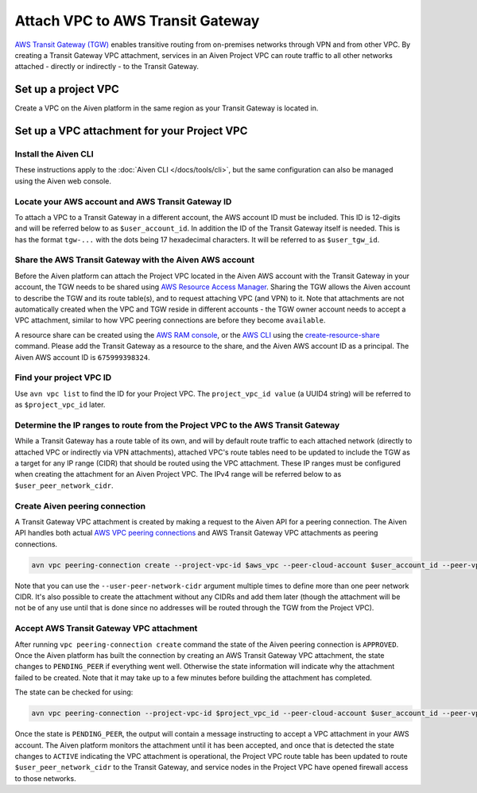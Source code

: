 ﻿Attach VPC to AWS Transit Gateway
=================================

`AWS Transit Gateway (TGW) <https://aws.amazon.com/transit-gateway/>`_ enables transitive routing from on-premises networks through VPN and from other VPC. 
By creating a Transit Gateway VPC attachment, services in an Aiven Project VPC can route traffic to all other networks attached - directly or indirectly - to the Transit Gateway.

Set up a project VPC
--------------------

Create a VPC on the Aiven platform in the same region as your Transit Gateway is located in.

Set up a VPC attachment for your Project VPC
------------------------------------------------

Install the Aiven CLI
~~~~~~~~~~~~~~~~~~~~~

These instructions apply to the :doc:`Aiven CLI </docs/tools/cli>`, but the same configuration can also be managed using the Aiven web console.

Locate your AWS account and AWS Transit Gateway ID
~~~~~~~~~~~~~~~~~~~~~~~~~~~~~~~~~~~~~~~~~~~~~~~~~~

To attach a VPC to a Transit Gateway in a different account, the AWS account ID must be included. 
This ID is 12-digits and will be referred below to as ``$user_account_id``. 
In addition the ID of the Transit Gateway itself is needed. This is has the format ``tgw-...`` with the dots being 17 hexadecimal characters. 
It will be referred to as ``$user_tgw_id``.

Share the AWS Transit Gateway with the Aiven AWS account
~~~~~~~~~~~~~~~~~~~~~~~~~~~~~~~~~~~~~~~~~~~~~~~~~~~~~~~~

Before the Aiven platform can attach the Project VPC located in the Aiven AWS account with the Transit Gateway in your account, the TGW needs to be shared using `AWS Resource Access Manager <https://aws.amazon.com/ram/>`_. 
Sharing the TGW allows the Aiven account to describe the TGW and its route table(s), and to request attaching VPC (and VPN) to it. Note that attachments are not automatically created when the VPC and TGW reside in different accounts - the TGW owner account needs to accept a VPC attachment, similar to how VPC peering connections are before they become ``available``.

A resource share can be created using the `AWS RAM console <https://console.aws.amazon.com/ram/home>`_, or the `AWS CLI <https://aws.amazon.com/cli/>`_ using the `create-resource-share <https://docs.aws.amazon.com/cli/latest/reference/ram/create-resource-share.html>`_ command. Please add the Transit Gateway as a resource to the share, and the Aiven AWS account ID as a principal. The Aiven AWS account ID is ``675999398324``.

Find your project VPC ID
~~~~~~~~~~~~~~~~~~~~~~~~

Use ``avn vpc list`` to find the ID for your Project VPC. The ``project_vpc_id value`` (a UUID4 string) will be referred to as ``$project_vpc_id`` later.

Determine the IP ranges to route from the Project VPC to the AWS Transit Gateway
~~~~~~~~~~~~~~~~~~~~~~~~~~~~~~~~~~~~~~~~~~~~~~~~~~~~~~~~~~~~~~~~~~~~~~~~~~~~~~~~

While a Transit Gateway has a route table of its own, and will by default route traffic to each attached network (directly to attached VPC or indirectly via VPN attachments), attached VPC's route tables need to be updated to include the TGW as a target for any IP range (CIDR) that should be routed using the VPC attachment. These IP ranges must be configured when creating the attachment for an Aiven Project VPC.
The IPv4 range will be referred below to as ``$user_peer_network_cidr``.

Create Aiven peering connection
~~~~~~~~~~~~~~~~~~~~~~~~~~~~~~~

A Transit Gateway VPC attachment is created by making a request to the Aiven API for a peering connection. The Aiven API handles both actual `AWS VPC peering connections <https://docs.aws.amazon.com/vpc/latest/peering/what-is-vpc-peering.html>`_ and AWS Transit Gateway VPC attachments as peering connections.

.. code-block:: shell

    avn vpc peering-connection create --project-vpc-id $aws_vpc --peer-cloud-account $user_account_id --peer-vpc $user_tgw_id --user-peer-network-cidr $user_peer_network_cidr

Note that you can use the ``--user-peer-network-cidr`` argument multiple times to define more than one peer network CIDR. It's also possible to create the attachment without any CIDRs and add them later (though the attachment will be not be of any use until that is done since no addresses will be routed through the TGW from the Project VPC).

Accept AWS Transit Gateway VPC attachment
~~~~~~~~~~~~~~~~~~~~~~~~~~~~~~~~~~~~~~~~~

After running ``vpc peering-connection create`` command the state of the Aiven peering connection is ``APPROVED``. Once the Aiven platform has built the connection by creating an AWS Transit Gateway VPC attachment, the state changes to ``PENDING_PEER`` if everything went well. Otherwise the state information will indicate why the attachment failed to be created. Note that it may take up to a few minutes before building the attachment has completed.

The state can be checked for using:

.. code-block:: shell

    avn vpc peering-connection --project-vpc-id $project_vpc_id --peer-cloud-account $user_account_id --peer-vpc $user_tgw_id -v

Once the state is ``PENDING_PEER``, the output will contain a message instructing to accept a VPC attachment in your AWS account. The Aiven platform monitors the attachment until it has been accepted, and once that is detected the state changes to ``ACTIVE`` indicating the VPC attachment is operational, the Project VPC route table has been updated to route ``$user_peer_network_cidr`` to the Transit Gateway, and service nodes in the Project VPC have opened firewall access to those networks.